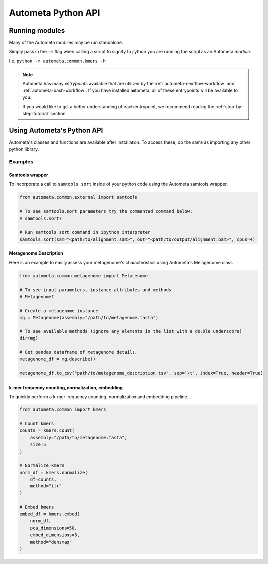 ===================
Autometa Python API
===================

Running modules
###############

Many of the Autometa modules may be run standalone.

Simply pass in the ``-m`` flag when calling a script to signify to python you are
running the script as an Autometa *module*.

I.e. ``python -m autometa.common.kmers -h``

.. note::
    Autometa has many *entrypoints* available that are utilized by the :ref:`autometa-nextflow-workflow` and :ref:`autometa-bash-workflow`. If you have installed autometa,
    all of these entrypoints will be available to you.

    If you would like to get a better understanding of each entrypoint, we recommend reading the :ref:`step-by-step-tutorial` section.

Using Autometa's Python API
###########################

Autometa's classes and functions are available after installation.
To access these, do the same as importing any other python library.

Examples
********

Samtools wrapper
----------------

To incorporate a call to ``samtools sort`` inside of your python code using the Autometa samtools wrapper.

.. code-block:: python

    from autometa.common.external import samtools

    # To see samtools.sort parameters try the commented command below:
    # samtools.sort?

    # Run samtools sort command in ipython interpreter
    samtools.sort(sam="<path/to/alignment.sam>", out="<path/to/output/alignment.bam>", cpus=4)


Metagenome Description
----------------------

Here is an example to easily assess your metagenome's characteristics using Autometa's Metagenome class

.. code-block:: python

    from autometa.common.metagenome import Metagenome

    # To see input parameters, instance attributes and methods
    # Metagenome?

    # Create a metagenome instance
    mg = Metagenome(assembly="/path/to/metagenome.fasta")

    # To see available methods (ignore any elements in the list with a double underscore)
    dir(mg)

    # Get pandas dataframe of metagenome details.
    metagenome_df = mg.describe()

    metagenome_df.to_csv("path/to/metagenome_description.tsv", sep='\t', index=True, header=True)


k-mer frequency counting, normalization, embedding
--------------------------------------------------

To quickly perform a k-mer frequency counting, normalization and embedding pipeline...

.. code-block:: python

    from autometa.common import kmers

    # Count kmers
    counts = kmers.count(
        assembly="/path/to/metagenome.fasta",
        size=5
    )

    # Normalize kmers
    norm_df = kmers.normalize(
        df=counts,
        method="ilr"
    )

    # Embed kmers
    embed_df = kmers.embed(
        norm_df,
        pca_dimensions=50,
        embed_dimensions=3,
        method="densmap"
    )
